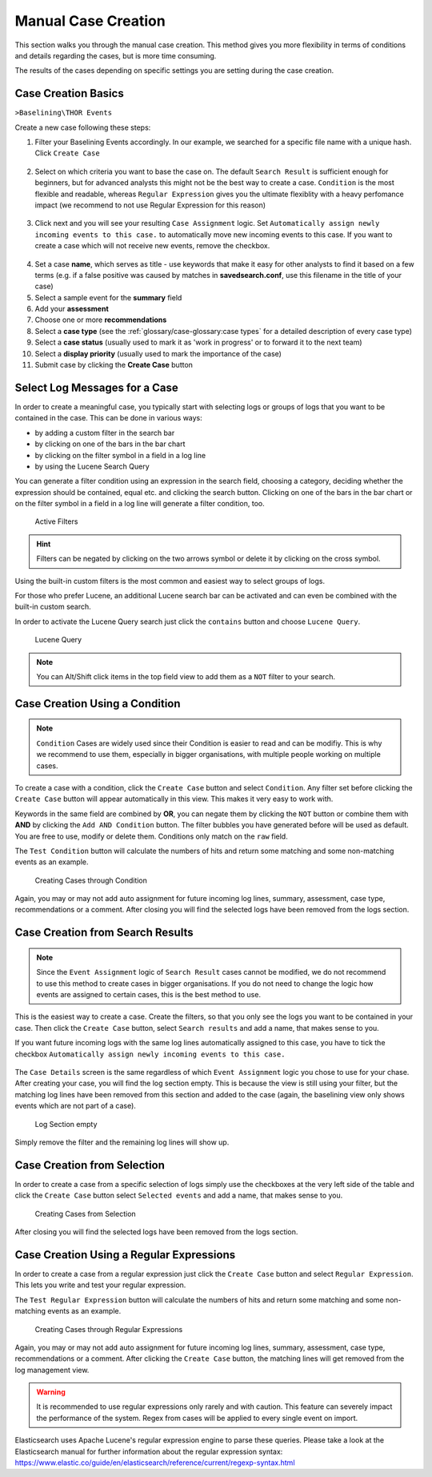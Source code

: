 .. Index:: Case Creation Part 1

Manual Case Creation
--------------------

This section walks you through the manual case creation.
This method gives you more flexibility in terms of conditions
and details regarding the cases, but is more time consuming.

The results of the cases depending on specific settings you
are setting during the case creation.

Case Creation Basics
^^^^^^^^^^^^^^^^^^^^

``>Baselining\THOR Events``

Create a new case following these steps: 

1. Filter your Baselining Events accordingly. In our example, we searched for
   a specific file name with a unique hash. Click ``Create Case``

.. figure:: ../images/cockpit_case_creation1.png

2. Select on which criteria you want to base the case on. The default ``Search Result``
   is sufficient enough for beginners, but for advanced analysts this might not be the
   best way to create a case. ``Condition`` is the most flexible and readable, whereas
   ``Regular Expression`` gives you the ultimate flexiblity with a heavy perfomance impact (we
   recommend to not use Regular Expression for this reason)

.. figure:: ../images/cockpit_case_creation2.png

3. Click next and you will see your resulting ``Case Assignment`` logic. Set ``Automatically
   assign newly incoming events to this case.`` to automatically move new incoming events to this
   case. If you want to create a case which will not receive new events, remove the checkbox.

.. figure:: ../images/cockpit_case_creation3.png

4. Set a case **name**, which serves as title - use keywords that make it
   easy for other analysts to find it based on a few terms (e.g. if a false
   positive was caused by matches in **savedsearch.conf**, use this filename
   in the title of your case)

5. Select a sample event for the **summary** field 
6. Add your **assessment**
7. Choose one or more **recommendations**
8. Select a **case type** (see the :ref:`glossary/case-glossary:case types` for a detailed description of every case type)
9. Select a **case status** (usually used to mark it as 'work in progress' or to forward it to the next team)
10. Select a **display priority** (usually used to mark the importance of the case)
11. Submit case by clicking the **Create Case** button

.. figure:: ../images/cockpit_case_creation4.png

Select Log Messages for a Case
^^^^^^^^^^^^^^^^^^^^^^^^^^^^^^

In order to create a meaningful case, you typically start with selecting
logs or groups of logs that you want to be contained in the case. This
can be done in various ways:

* by adding a custom filter in the search bar
* by clicking on one of the bars in the bar chart
* by clicking on the filter symbol in a field in a log line
* by using the Lucene Search Query

You can generate a filter condition using an expression in the search
field, choosing a category, deciding whether the expression should be
contained, equal etc. and clicking the search button. Clicking on one
of the bars in the bar chart or on the filter symbol in a field in a
log line will generate a filter condition, too.

.. figure:: ../images/cockpit_active_filters.png
   :alt: Active Filters

   Active Filters

.. hint::
   Filters can be negated by clicking on the two arrows symbol or delete it by clicking on the cross symbol.

Using the built-in custom filters is the most common and easiest way to
select groups of logs.

For those who prefer Lucene, an additional Lucene search bar can be
activated and can even be combined with the built-in custom search.

In order to activate the Lucene Query search just click the ``contains`` button and
choose ``Lucene Query``.

.. figure:: ../images/cockpit_lucene_filter.png
   :alt: Lucene Query

   Lucene Query

.. note:: 
   You can Alt/Shift click items in the top field view to add them as a ``NOT`` filter to your search.

Case Creation Using a Condition
^^^^^^^^^^^^^^^^^^^^^^^^^^^^^^^

.. note::
   ``Condition`` Cases are widely used since their Condition is easier
   to read and can be modifiy. This is why we recommend to use them, especially
   in bigger organisations, with multiple people working on multiple cases.

To create a case with a condition, click the ``Create Case`` button and
select ``Condition``. Any filter set before clicking the ``Create Case``
button will appear automatically in this view. This makes it very easy to work with.

Keywords in the same field are combined by **OR**, you can negate them by
clicking the ``NOT`` button or combine them with **AND** by clicking the
``Add AND Condition`` button. The filter bubbles you have generated before
will be used as default. You are free to use, modify or delete them.
Conditions only match on the ``raw`` field.

The ``Test Condition`` button will calculate the numbers of hits and
return some matching and some non-matching events as an example.

.. figure:: ../images/cockpit_case_creation2.png
   :alt: Creating Cases through Condition

   Creating Cases through Condition

Again, you may or may not add auto assignment for future incoming
log lines, summary, assessment, case type, recommendations or a comment.
After closing you will find the selected logs have been removed from the
logs section.

Case Creation from Search Results
^^^^^^^^^^^^^^^^^^^^^^^^^^^^^^^^^

.. note::
   Since the ``Event Assignment`` logic of ``Search Result`` cases cannot be modified,
   we do not recommend to use this method to create cases in bigger organisations.
   If you do not need to change the logic how events are assigned to certain cases,
   this is the best method to use.

This is the easiest way to create a case. Create the filters, so
that you only see the logs you want to be contained in your case. Then
click the ``Create Case`` button, select ``Search results`` and add a name,
that makes sense to you.

If you want future incoming logs with the same log lines automatically assigned to this
case, you have to tick the checkbox ``Automatically assign newly incoming events to this case.``

.. figure:: ../images/cockpit_search_result_case.png
   :alt: Search Result Case

The ``Case Details`` screen is the same regardless of which ``Event Assignment``
logic you chose to use for your chase. After creating your case, you will find the log section
empty. This is because the view is still using your filter, but the matching log lines
have been removed from this section and added to the case (again, the baselining view only
shows events which are not part of a case).

.. figure:: ../images/cockpit_empty_search.png
   :alt: Log Section empty

   Log Section empty

Simply remove the filter and the remaining log lines will show up.

Case Creation from Selection
^^^^^^^^^^^^^^^^^^^^^^^^^^^^

In order to create a case from a specific selection of logs simply use
the checkboxes at the very left side of the table and click the ``Create Case`` button 
select ``Selected events`` and add a name, that makes sense
to you.

.. figure:: ../images/cockpit_case_creation_selection.png
   :alt: Creating Cases from Selection

   Creating Cases from Selection

After closing you will find the selected logs have been removed from the
logs section.

Case Creation Using a Regular Expressions
^^^^^^^^^^^^^^^^^^^^^^^^^^^^^^^^^^^^^^^^^

In order to create a case from a regular expression just click the
``Create Case`` button and select ``Regular Expression``. This lets you
write and test your regular expression.

The ``Test Regular Expression`` button will calculate the
numbers of hits and return some matching and some non-matching events as
an example.

.. figure:: ../images/cockpit_case_creation_regex.png
   :alt: Creating Cases through Regular Expressions

   Creating Cases through Regular Expressions

Again, you may or may not add auto assignment for future incoming
log lines, summary, assessment, case type, recommendations or a comment.
After clicking the ``Create Case`` button, the matching lines will get
removed from the log management view.

.. warning:: 
   It is recommended to use regular expressions only rarely and with
   caution. This feature can severely impact the performance of the system.
   Regex from cases will be applied to every single event on import.

Elasticsearch uses Apache Lucene's regular expression engine to parse these
queries. Please take a look at the Elasticsearch manual for further
information about the regular expression syntax:  
https://www.elastic.co/guide/en/elasticsearch/reference/current/regexp-syntax.html